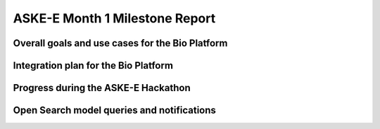 ASKE-E Month 1 Milestone Report
===============================

Overall goals and use cases for the Bio Platform
------------------------------------------------


Integration plan for the Bio Platform
-------------------------------------


Progress during the ASKE-E Hackathon
------------------------------------


Open Search model queries and notifications
-------------------------------------------

